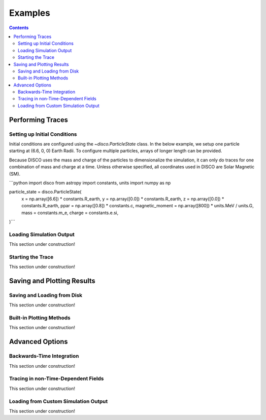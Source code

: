 .. _examples:

#########
Examples
#########

.. contents::
   :depth: 3

Performing Traces
*****************

Setting up Initial Conditions
===========================
Initial conditions are configured using the `~disco.ParticleState` class. In the below example, we setup one particle starting at (6.6, 0, 0) Earth Radii. To configure multiple particles, arrays of longer length can be provided. 

Because DISCO uses the mass and charge of the particles to dimensionalize the simulation, it can only do traces for one combination of mass and charge at a time. 
Unless otherwise specified, all coordinates used in DISCO are Solar Magnetic (SM).


```python
import disco
from astropy import constants, units
import numpy as np

particle_state = disco.ParticleState(
   x = np.array([6.6]) * constants.R_earth,
   y = np.array([0.0]) * constants.R_earth,
   z = np.array([0.0]) * constants.R_earth,
   ppar = np.array([0.8]) * constants.c,
   magnetic_moment = np.array([800]) * units.MeV / units.G,
   mass = constants.m_e,
   charge = constants.e.si,
)```

Loading Simulation Output
===========================
This section under construction!

Starting the Trace
===================
This section under construction!


Saving and Plotting Results
******************************

Saving and Loading from Disk
=============================
This section under construction!


Built-in Plotting Methods
=============================
This section under construction!


Advanced Options
*****************

Backwards-Time Integration
===========================
This section under construction!

Tracing in non-Time-Dependent Fields 
==========================================
This section under construction!

Loading from Custom Simulation Output
===============================
This section under construction!
